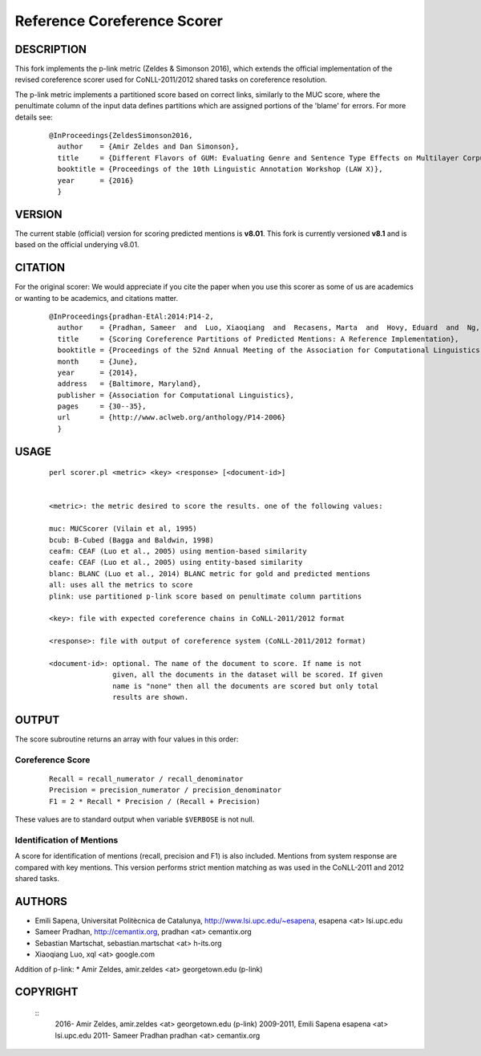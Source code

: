 Reference Coreference Scorer
============================

DESCRIPTION
-----------

This fork implements the p-link metric (Zeldes & Simonson 2016), which 
extends the official implementation of the revised coreference scorer
used for CoNLL-2011/2012 shared tasks on coreference resolution. 

The p-link metric implements a partitioned score based on correct links, 
similarly to the MUC score, where the penultimate column of the input data 
defines partitions which are assigned portions of the 'blame' for errors. For 
more details see:

  ::

   @InProceedings{ZeldesSimonson2016,
     author    = {Amir Zeldes and Dan Simonson},
     title     = {Different Flavors of GUM: Evaluating Genre and Sentence Type Effects on Multilayer Corpus Annotation Quality},
     booktitle = {Proceedings of the 10th Linguistic Annotation Workshop (LAW X)},
     year      = {2016}
     }


VERSION
-------

The current stable (official) version for scoring predicted mentions is **v8.01**.
This fork is currently versioned **v8.1** and is based on the official underying v8.01.

CITATION
--------

For the original scorer:
We would appreciate if you cite the paper when you use this scorer as
some of us are academics or wanting to be academics, and citations
matter.

  ::

   @InProceedings{pradhan-EtAl:2014:P14-2,
     author    = {Pradhan, Sameer  and  Luo, Xiaoqiang  and  Recasens, Marta  and  Hovy, Eduard  and  Ng, Vincent  and  Strube, Michael},
     title     = {Scoring Coreference Partitions of Predicted Mentions: A Reference Implementation},
     booktitle = {Proceedings of the 52nd Annual Meeting of the Association for Computational Linguistics (Volume 2: Short Papers)},
     month     = {June},
     year      = {2014},
     address   = {Baltimore, Maryland},
     publisher = {Association for Computational Linguistics},
     pages     = {30--35},
     url       = {http://www.aclweb.org/anthology/P14-2006}
     }


USAGE
-----

  ::

     perl scorer.pl <metric> <key> <response> [<document-id>]


     <metric>: the metric desired to score the results. one of the following values:

     muc: MUCScorer (Vilain et al, 1995)
     bcub: B-Cubed (Bagga and Baldwin, 1998)
     ceafm: CEAF (Luo et al., 2005) using mention-based similarity
     ceafe: CEAF (Luo et al., 2005) using entity-based similarity
     blanc: BLANC (Luo et al., 2014) BLANC metric for gold and predicted mentions
     all: uses all the metrics to score    
     plink: use partitioned p-link score based on penultimate column partitions

     <key>: file with expected coreference chains in CoNLL-2011/2012 format

     <response>: file with output of coreference system (CoNLL-2011/2012 format)
 
     <document-id>: optional. The name of the document to score. If name is not
                    given, all the documents in the dataset will be scored. If given
                    name is "none" then all the documents are scored but only total
                    results are shown.


OUTPUT
------

The score subroutine returns an array with four values in this order:

Coreference Score
~~~~~~~~~~~~~~~~~

  ::

    Recall = recall_numerator / recall_denominator
    Precision = precision_numerator / precision_denominator
    F1 = 2 * Recall * Precision / (Recall + Precision)

These values are to standard output when variable ``$VERBOSE`` is not null.


Identification of Mentions
~~~~~~~~~~~~~~~~~~~~~~~~~~

A score for identification of mentions (recall, precision and F1) is
also included.  Mentions from system response are compared with key
mentions. This version performs strict mention matching as was used in
the CoNLL-2011 and 2012 shared tasks.

AUTHORS
-------

* Emili Sapena, Universitat Politècnica de Catalunya, http://www.lsi.upc.edu/~esapena, esapena <at> lsi.upc.edu
* Sameer Pradhan, http://cemantix.org, pradhan <at> cemantix.org
* Sebastian Martschat, sebastian.martschat <at> h-its.org
* Xiaoqiang Luo, xql <at> google.com

Addition of p-link:
* Amir Zeldes, amir.zeldes <at> georgetown.edu (p-link)

COPYRIGHT
---------

  ::
    2016-   Amir Zeldes, amir.zeldes <at> georgetown.edu (p-link)
    2009-2011, Emili Sapena esapena <at> lsi.upc.edu
    2011-      Sameer Pradhan pradhan <at> cemantix.org

